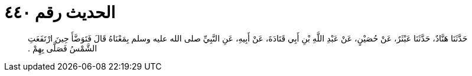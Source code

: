 
= الحديث رقم ٤٤٠

[quote.hadith]
حَدَّثَنَا هَنَّادٌ، حَدَّثَنَا عَبْثَرٌ، عَنْ حُصَيْنٍ، عَنْ عَبْدِ اللَّهِ بْنِ أَبِي قَتَادَةَ، عَنْ أَبِيهِ، عَنِ النَّبِيِّ صلى الله عليه وسلم بِمَعْنَاهُ قَالَ فَتَوَضَّأَ حِينَ ارْتَفَعَتِ الشَّمْسُ فَصَلَّى بِهِمْ ‏.‏
